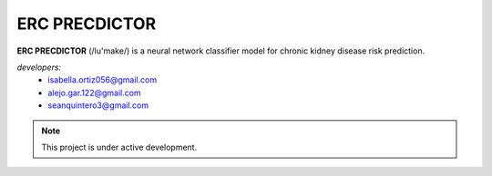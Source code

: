 ERC PRECDICTOR
===================================

**ERC PRECDICTOR** (/lu'make/) is a neural network classifier model for chronic kidney disease risk prediction.

*developers:*
   * isabella.ortiz056@gmail.com
   * alejo.gar.122@gmail.com
   * seanquintero3@gmail.com

.. note::
   This project is under active development.